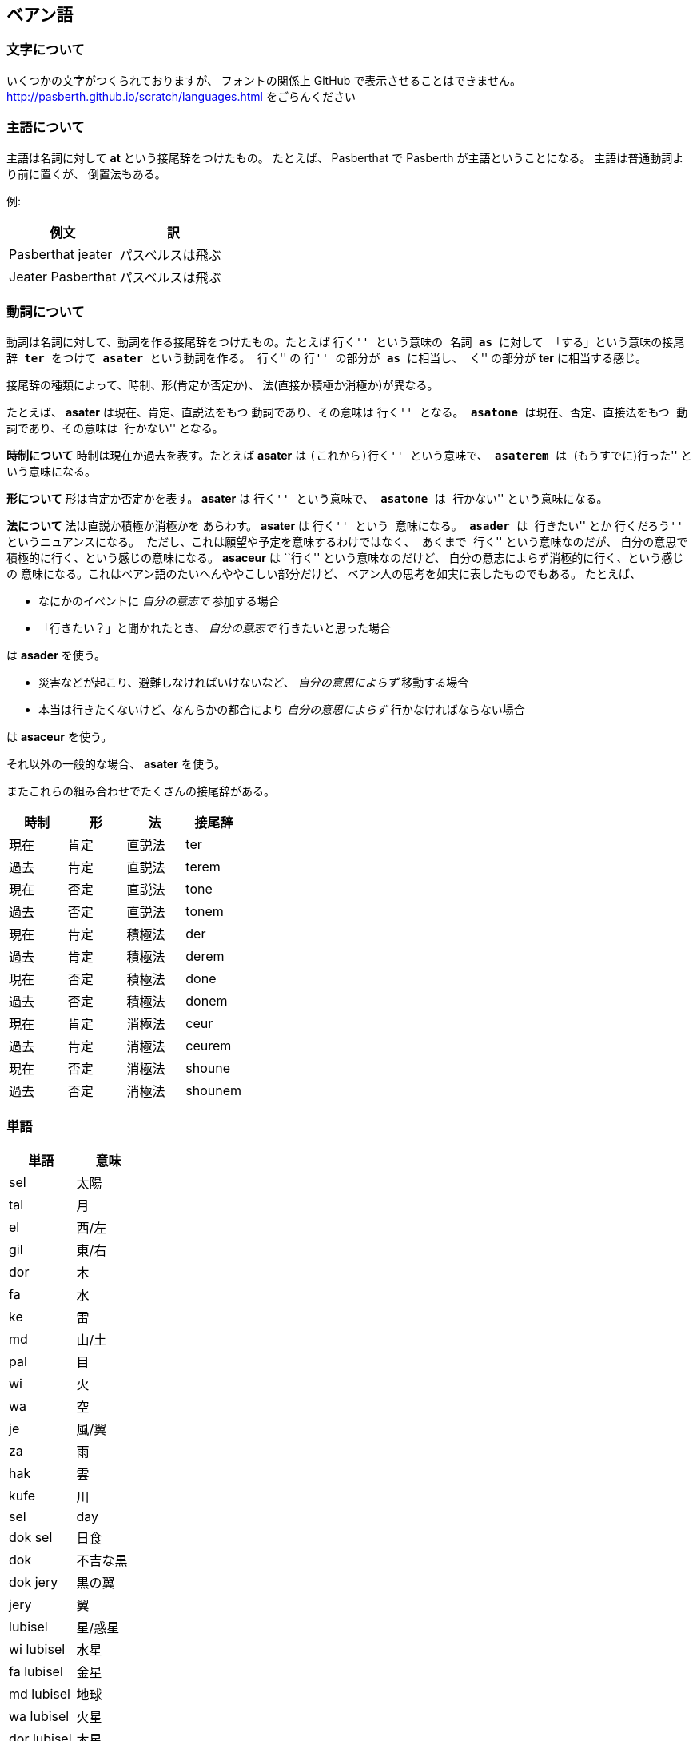 == ベアン語

=== 文字について

いくつかの文字がつくられておりますが、
フォントの関係上 GitHub で表示させることはできません。
http://pasberth.github.io/scratch/languages.html
をごらんください

=== 主語について

主語は名詞に対して **at** という接尾辞をつけたもの。
たとえば、 Pasberthat で Pasberth が主語ということになる。
主語は普通動詞より前に置くが、
倒置法もある。

例:

|===
|例文|訳

|Pasberthat jeater
|パスベルスは飛ぶ

|Jeater Pasberthat
|パスベルスは飛ぶ
|===

=== 動詞について

動詞は名詞に対して、動詞を作る接尾辞をつけたもの。たとえば ``行く'' という意味の
名詞 *as* に対して 「する」という意味の接尾辞 *ter* をつけて
*asater* という動詞を作る。
``行く'' の ``行'' の部分が *as* に相当し、
``く'' の部分が *ter* に相当する感じ。

接尾辞の種類によって、時制、形(肯定か否定か)、
法(直接か積極か消極か)が異なる。

たとえば、 *asater* は現在、肯定、直説法をもつ
動詞であり、その意味は ``行く'' となる。
*asatone* は現在、否定、直接法をもつ
動詞であり、その意味は ``行かない'' となる。

*時制について* 時制は現在か過去を表す。たとえば
*asater* は ``(これから)行く'' という意味で、
*asaterem* は ``(もうすでに)行った'' という意味になる。

*形について* 形は肯定か否定かを表す。
*asater* は ``行く'' という意味で、
*asatone* は ``行かない'' という意味になる。

*法について* 法は直説か積極か消極かを
あらわす。 *asater* は ``行く'' という
意味になる。 *asader* は ``行きたい'' とか
``行くだろう'' というニュアンスになる。
ただし、これは願望や予定を意味するわけではなく、
あくまで ``行く'' という意味なのだが、
自分の意思で積極的に行く、という感じの意味になる。
*asaceur* は ``行く'' という意味なのだけど、
自分の意志によらず消極的に行く、という感じの
意味になる。これはベアン語のたいへんややこしい部分だけど、
ベアン人の思考を如実に表したものでもある。
たとえば、

* なにかのイベントに _自分の意志で_ 参加する場合
* 「行きたい？」と聞かれたとき、 _自分の意志で_ 行きたいと思った場合

は *asader* を使う。

* 災害などが起こり、避難しなければいけないなど、 _自分の意思によらず_ 移動する場合
* 本当は行きたくないけど、なんらかの都合により _自分の意思によらず_ 行かなければならない場合

は *asaceur* を使う。

それ以外の一般的な場合、 *asater* を使う。

またこれらの組み合わせでたくさんの接尾辞がある。

|===
|時制|形|法|接尾辞

|現在|肯定|直説法|ter
|過去|肯定|直説法|terem
|現在|否定|直説法|tone
|過去|否定|直説法|tonem
|現在|肯定|積極法|der
|過去|肯定|積極法|derem
|現在|否定|積極法|done
|過去|否定|積極法|donem
|現在|肯定|消極法|ceur
|過去|肯定|消極法|ceurem
|現在|否定|消極法|shoune
|過去|否定|消極法|shounem
|===


=== 単語

|===
|単語|意味

|sel|太陽
|tal|月
|el|西/左
|gil|東/右
|dor|木
|fa|水
|ke|雷
|md|山/土
|pal|目
|wi|火
|wa|空
|je|風/翼
|za|雨
|hak|雲
|kufe|川
|sel|day
|dok sel|日食
|dok|不吉な黒
|dok jery|黒の翼
|jery|翼
|lubisel|星/惑星
|wi lubisel|水星
|fa lubisel|金星
|md lubisel|地球
|wa lubisel|火星
|dor lubisel|木星
|hak lubisel|土星
|arimdfee|地球/大地
|bi|cute
|===

lubiry で赤ん坊という意味。
lu(愛する)+bi(可愛らしい)+(もの)
lubi は生むという動詞の語幹

lubisel は太陽が生まれるという語源で、
星や惑星を意味する

ウィ・リュビセルで水星を表す。
ウィは火という意味だけど、火星ではなく水星のことだ。
ムド・リュビセルが地球のこと。
ムド・リュビセルは地動説が一般的になった時代から
使われた言葉であり、天動説時代はアリムドフィ(_Arimdfee_, 偉大で広大な大地の意)と
呼ばれていた。

ムド・リュビセルは大地の星という意味で、
この言葉がつくられた頃はまだ海より大地のほうが
多いと思われていた。海のほうが多いとわかってからは、
なぜファ・リュビセル(水の星)ではなくムド・リュビセルと
いうのか不思議に思う人もいた。

基本的に太陽系の星は太陽、月を除く7曜から太陽に近い順に名付けられたが、
6つめの土星は足りなかったので、ハク・リュビセルとなった。
理由は土星に雲(土星の環)があったため。当時はまだ
土星の環は雲の1種だと考えられていた。

je は翼/風/飛ぶなどの語幹であり、
意味が曖昧なので、日常ではそのまま使うことはない。
翼を意味するときは jery 、
風を意味するときは jeject 、
飛ぶという動詞をつくるときは jeater を
使う。 aster je (英: do fly)のように助動詞を
ともなう場合は、「風をする」とか「翼をする」
なんて意味はあり得ないので「飛ぶ」を意味することになる。

ry は thing 、ひどく一般的な「もの」を表す接尾辞。
物質や固形のもの、目に見えるもの、形のあるものに使う。
たとえば石や岩は mdry と表せる。
ject は concept, ひどく一般的な「概念」を表す接尾辞。
概念や液体、流体、空気、音、目に見えないもの、数えられないもの、
形のないものに使う。たとえば jeject で風を表すわけだ。

n と th は、プラスとマイナス、N極とS極、
上と下、右と左など、対立する概念のひどく
一般的な表現を意味する接尾辞。
ry を「人」という意味で使い、 ry+th で
女性を表す。 ry+n で 男性を表す。
しかし ry は動物などにも使う表現であり、
ry+th で動物のメスを意味する、と捕らえることもできる
ため、差別的な表現であるということで、 rth 、
rn に変形した。

また、 rn はもともと男性を表す言葉だったが、
のちに王の意味も含むようになった。
それがなまって roun となり、 roun で
王を表すようになった。そのあと大文明人が
「王の民」という意味で rounan を使うようになり、
ルン人となった。

////

単語はぜんぶ作りなおしたほうがいいかもしれない

=== 単語

|===
|単語|意味|語源|補足

|je
|飛ぶ
|-
|je という名詞は ``飛ぶこと'' や ``翼'' を意味する

|je
|翼
|-
|je という名詞は ``飛ぶこと'' や ``翼'' を意味する

|fap
|泳ぐ
|fa-aph(水の)
|-

|ras
|助ける
|-
|自分が誰かを助けるときに使う

|ram
|助けて
|-
|誰かが自分を助けるときに使う

|as
|行く
|-
|asは多義語なので注意

|as
|する
|-
|asは多義語なので注意

|fag
|船を操縦する
|fa-je-aph(海の翼で)
|-

|lundor
|土地に住む
|lu-md-rieng
|-

|dateridor
|住宅に住む
|md-ater-rieng-dor
|-

|lu
|愛する
|-
|-

|vok
|遮る
|-
|-


|===

////


=== 単語対応表

各言語の単語の対応表。

現在はまだほとんどつくられていない。
ベアン語やルン語をつくる上で、この表を埋めることを
簡単な目標とする。

文字はラテン文字で音写したものを用いること。
活用がある場合は、もっとも基本的な語幹を書くこと。

|===
|English|Beanish
|be     |esat
|look   |-
|watch  |-
|see    |-
|listen |-
|feel   |-
|have   |-
|go     |as
|help   |ras,ram
|know   |-
|afraid |-
|tell   |-
|speak  |-
|talk   |-
|call   |-
|make   |-
|bring  |-
|carry  |-
|lead   |-
|reach  |-
|act    |as
|give   |-
|teach  |-
|show   |-
|buy    |-
|ask    |-
|enjoy  |-
|stop   |-
|want   |-
|start  |-
|answer |-
|thank  |-
|sell   |-
|work   |-
|stand  |-
|sit    |-
|seat   |-
|write  |-
|read   |-
|study  |-
|learn  |-
|put    |-
|like   |-
|love   |lu
|sleep  |-
|wear   |-
|walk   |-
|jump   |-
|drive  |-
|ride   |-
|travel |-
|swim   |fap
|move   |-
|cross  |-
|turn   |-
|use    |-
|play   |-
|sing   |-
|dance  |-
|change |-
|cook   |-
|communicate|-
|die    |-
|live   |lundor
|leave  |-
|touch  |-
|cut    |-
|pull   |-
|push   |-
|draw   |-
|paint  |-
|catch  |-
|hold   |-
|clean  |-
|open   |-
|close  |-
|rise   |-
|fall   |-
|drop   |-
|smile  |-
|shout  |-
|report |-
|create |-
|break  |-
|last   |-
|excuse |-
|pandon |-

|do     |as
|visit  |-
|wait   |-
|collect|-
|stay   |-
|worry  |-
|forget |-
|grow   |-
|invite |-
|respect|-

|care   |-
|say    |-
|send   |-
|become |-
|lose   |-
|get    |-
|nod    |-
|shake  |-
|receive|-
|explain|-

|happen |-
|arrive |-
|hear   |-
|finish |-
|save   |-
|pay    |-
|laugh  |-
|choose |-
|return |-
|win    |-

|understand|-
|turn   |-
|need   |-
|think  |-
|mean   |-
|hope   |-
|practice|-
|move   |-
|agree  |-
|disagree|-

|marry  |-
|believe|-
|try    |-
|begin  |-
|meet   |-
|keep   |-
|lend   |-
|borrow |-
|introduce|-
|complain|-

|quit   |-
|hit    |-
|cheer  |-
|enter  |-
|breathe|-
|fail   |-
|bark   |-
|imagine|-
|hide   |-
|hate   |-

|wear   |-
|wish   |-
|protect|-
|sound  |-
|show   |-
|hurry  |-
|fly    |-
|smoke  |-
|appear |-
|disappear|-

|join   |-
|throw  |-
|hang   |-
|fight  |-
|cry    |-
|shine  |-
|discuss|-
|run    |-
|discover|-
|fix    |-

|remember|-
|find   |-
|smell  |-
|taste  |-
|bite   |-
|kill   |-
|wake   |-
|trust  |-
|relax  |-
|repeat |-

|waste  |-
|promise|-
|cost   |-
|order  |-
|exchange|-
|follow |-
|belong |-
|spend  |-
|miss   |-
|add    |-


// ------------------------------------------------

|bear|lubi

|===

////

|trip   |-
|movie  |-
|useful |-
|song   |-
|sorry  |-

////